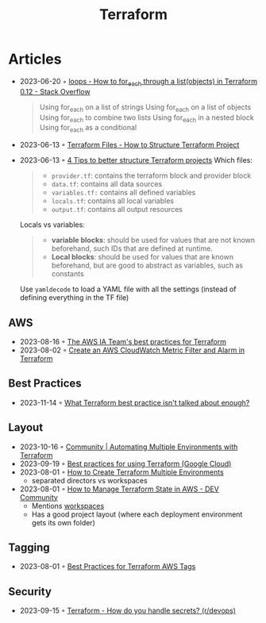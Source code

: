 :PROPERTIES:
:ID:       06676c92-78a2-4d38-966e-058acdf5cdfd
:END:
#+title: Terraform

* Articles
- 2023-06-20 ◦ [[https://stackoverflow.com/questions/58594506/how-to-for-each-through-a-listobjects-in-terraform-0-12][loops - How to for_each through a list(objects) in Terraform 0.12 - Stack Overflow]]
  #+begin_quote
  Using for_each on a list of strings
  Using for_each on a list of objects
  Using for_each to combine two lists
  Using for_each in a nested block
  Using for_each as a conditional
  #+end_quote
- 2023-06-13 ◦ [[https://spacelift.io/blog/terraform-files][Terraform Files - How to Structure Terraform Project]]
- 2023-06-13 ◦ [[https://xebia.com/blog/four-tips-to-better-structure-terraform-projects/][4 Tips to better structure Terraform projects]]
 Which files:
 #+begin_quote
 - ~provider.tf~: contains the terraform block and provider block
 - ~data.tf~: contains all data sources
 - ~variables.tf:~ contains all defined variables
 - ~locals.tf~: contains all local variables
 - ~output.tf~: contains all output resources
 #+end_quote

 Locals vs variables:
 #+begin_quote
 - *variable blocks*: should be used for values that are not known beforehand, such IDs that are defined at runtime.
 - *Local blocks*: should be used for values that are known beforehand, but are good to abstract as variables, such as constants
 #+end_quote

 Use ~yamldecode~ to load a YAML file with all the settings (instead of defining everything in the TF file)
** AWS
- 2023-08-16 ◦ [[https://aws-ia.github.io/standards-terraform/][The AWS IA Team's best practices for Terraform]]
- 2023-08-02 ◦ [[https://spin.atomicobject.com/2021/04/07/aws-cloudwatch-metric-filter-alarm-terraform/][Create an AWS CloudWatch Metric Filter and Alarm in Terraform]]
** Best Practices
- 2023-11-14 ◦ [[https://www.reddit.com/r/Terraform/comments/17qkfwm/what_terraform_best_practice_isnt_talked_about/?rdt=34153][What Terraform best practice isn't talked about enough?]]
** Layout
- 2023-10-16 ◦ [[https://community.aws/tutorials/automating-multiple-environments-with-terraform][Community | Automating Multiple Environments with Terraform]]
- 2023-09-19 ◦ [[https://cloud.google.com/docs/terraform/best-practices-for-terraform][Best practices for using Terraform (Google Cloud)]]
- 2023-08-01 ◦ [[https://getbetterdevops.io/terraform-create-infrastructure-in-multiple-environments/][How to Create Terraform Multiple Environments]]
  - separated directors vs workspaces
- 2023-08-01 ◦ [[https://dev.to/aws-builders/how-to-manage-terraform-state-in-aws-1001][How to Manage Terraform State in AWS - DEV Community]]
  - Mentions [[https://developer.hashicorp.com/terraform/language/state/workspaces][workspaces]]
  - Has a good project layout (where each deployment environment gets its own folder)
** Tagging
- 2023-08-01 ◦ [[https://engineering.deptagency.com/best-practices-for-terraform-aws-tags][Best Practices for Terraform AWS Tags]]
** Security
- 2023-09-15 ◦ [[https://www.reddit.com/r/devops/comments/10a7j78/terraform_how_do_you_handle_secrets/][Terraform - How do you handle secrets? (r/devops)]]
